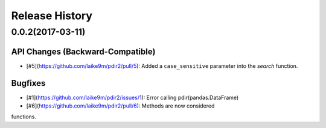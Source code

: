 Release History
===============

0.0.2(2017-03-11)
---------

API Changes (Backward-Compatible)
~~~~~~~~~~~~~~~~~~~~~~~~~~~~~~~~~

- [#5](https://github.com/laike9m/pdir2/pull/5): Added a ``case_sensitive`` parameter into the `search` function.


Bugfixes
~~~~~~~~
- [#1](https://github.com/laike9m/pdir2/issues/1): Error calling pdir(pandas.DataFrame)
- [#6](https://github.com/laike9m/pdir2/pull/6): Methods are now considered 
functions.
